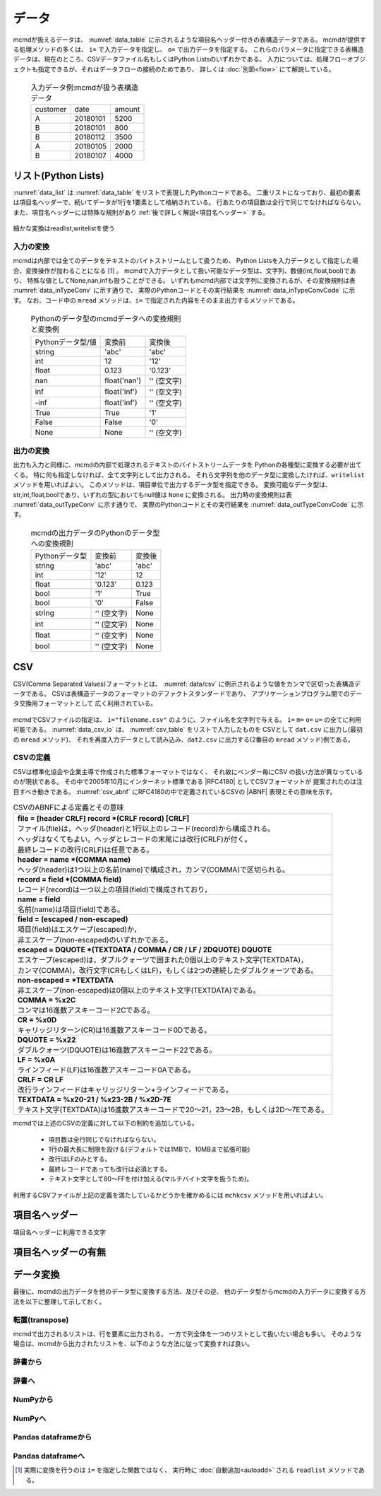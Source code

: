 
データ
=========================

mcmdが扱えるデータは、 :numref:`data_table` に示されるような項目名ヘッダー付きの表構造データである。
mcmdが提供する処理メソッドの多くは、 ``i=`` で入力データを指定し、 ``o=`` で出力データを指定する。
これらのパラメータに指定できる表構造データは、現在のところ、CSVデータファイル名もしくはPython Listsのいずれかである。
入力については、処理フローオブジェクトも指定できるが、それはデータフローの接続のためであり、
詳しくは :doc:`別節<flow>` にて解説している。

  .. csv-table:: 入力データ例:mcmdが扱う表構造データ
    :name: data_table

    customer,date,amount
    A,20180101,5200
    B,20180101,800
    B,20180112,3500
    A,20180105,2000
    B,20180107,4000

 
リスト(Python Lists)
---------------------
:numref:`data_list` は :numref:`data_table` をリストで表現したPythonコードである。
二重リストになっており、最初の要素は項目名ヘッダーで、続いてデータが1行を1要素として格納されている。
行あたりの項目数は全行で同じでなければならない。
また、項目名ヘッダーには特殊な規則があり :ref:`後で詳しく解説<項目名ヘッダー>` する。

  .. code-block:: python
    :linenos:
    :caption: リストによる表構造データの表現
    :name: data_list

    >>> dat=[
    ["customer","date","amount"],
    ["A","20180101",5200],
    ["B","20180101",800],
    ["B","20180112",3500],
    ["A","20180105",2000],
    ["B","20180107",4000]
    ]

細かな変換はreadlist,writelistを使う

入力の変換
'''''''''''''''
mcmdは内部では全てのデータをテキストのバイトストリームとして扱うため、
Python Listsを入力データとして指定した場合、変換操作が加わることになる [#f1]_ 。
mcmdで入力データとして扱い可能なデータ型は、文字列、数値(int,float,bool)であり、
特殊な値としてNone,nan,infも扱うことができる。
いずれもmcmd内部では文字列に変換されるが、その変換規則は表 :numref:`data_inTypeConv` に示す通りで、
実際のPythonコードとその実行結果を :numref:`data_inTypeConvCode` に示す。
なお、コード中の ``mread`` メソッドは、``i=`` で指定された内容をそのまま出力するメソッドである。

  .. csv-table:: Pythonのデータ型のmcmdデータへの変換規則と変換例
    :name: data_inTypeConv

    Pythonデータ型/値,変換前,変換後
    string,\'abc\'       ,\'abc\'
    int   ,12            ,\'12\'
    float ,0.123         ,\'0.123\'
    nan   ,float(\'nan\'),\'\' (空文字)
    inf   ,float(\'inf\'),\'\' (空文字)
    -inf  ,float(\'inf\'),\'\' (空文字)
    True  ,True          ,\'1\'
    False ,False         ,\'0\'
    None  ,None          ,\'\' (空文字)

  .. code-block:: python
    :linenos:
    :caption: Pythonデータ型の変換例
    :name: data_inTypeConvCode

    >>> import nysol.mcmd as nm
    >>> dat=[
    ["str","int","float","nan","inf","-inf","True","False","None"],
    ["A",10,0.123,float("nan"),float("inf"),float("-inf"),True,False,None]
    ]
    >>> nm.mread(i=dat).run()
    ['A', '10', '0.123', '', '', '', '1', '0', '']


出力の変換
'''''''''''''''
出力も入力と同様に、mcmdの内部で処理されるテキストのバイトストリームデータを
Pythonの各種型に変換する必要が出てくる。
特に何も指定しなければ、全て文字列として出力される。
それら文字列を他のデータ型に変換したければ、``writelist`` メソッドを用いればよい。
このメソッドは、項目単位で出力するデータ型を指定できる。
変換可能なデータ型は、str,int,float,boolであり、いずれの型においてもnull値は ``None`` に変換される。
出力時の変換規則は表 :numref:`data_outTypeConv` に示す通りで、
実際のPythonコードとその実行結果を :numref:`data_outTypeConvCode` に示す。

  .. csv-table:: mcmdの出力データのPythonのデータ型への変換規則
    :name: data_outTypeConv

    Pythonデータ型,変換前,変換後
    string,\'abc\'       ,\'abc\'
    int   ,\'12\'        ,12
    float ,\'0.123\'     ,0.123
    bool  ,\'1\'         ,True
    bool  ,\'0\'         ,False
    string,\'\' (空文字) ,None
    int   ,\'\' (空文字) ,None
    float ,\'\' (空文字) ,None
    bool  ,\'\' (空文字) ,None

  .. code-block:: python
    :linenos:
    :caption: mcmdの出力のPythonデータ型への変換例
    :name: data_outTypeConvCode

    >>> import nysol.mcmd as nm
    >>> dat=[
    ["str","int","float","zero","nonzero","null"],
    ["A",10,0.123,0,1,""]
    ]
    >>> nm.mread(i=dat).run() # writelistを用いなければ、全ての項目は文字列として出力される
    ['A', '10', '0.12', '0', '1', '']
    >>> nm.mread(i=dat).writelist(dtype="str:str,int:int,float:float,zero:bool,nonzero:bool,null:int").run()
    ['A', 10, 0.12, False, True, None]

CSV
-------------------
CSV(Comma Separated Values)フォーマットとは、 :numref:`data/csv` に例示されるような値をカンマで区切った表構造データである。
CSVは表構造データのフォーマットのデファクトスタンダードであり、
アプリケーションプログラム間でのデータ交換用フォーマットとして 広く利用されている。

  .. code-block:: python
    :caption: CSVデータ
    :name: data_csv

    itemID,itemName,class,price
    0899781,bread,food,128
    8879674,orange juice,drink,98
    3244565,cheese,food,350
    6711298,bowl,tableware,168

mcmdでCSVファイルの指定は、 ``i="filename.csv"`` のように、ファイル名を文字列で与える。
``i=`` ``m=`` ``o=`` ``u=`` の全てに利用可能である。
:numref:`data_csv_io` は、 :numref:`csv_table` をリストで入力したものを
CSVとして ``dat.csv`` に出力し(最初の ``mread`` メソッド)、
それを再度入力データとして読み込み、``dat2.csv`` に出力する(2番目の ``mread`` メソッド)例である。

  .. code-block:: python
    :caption: CSVファイルの入出力例
    :name: data_csv_io

    >>> import nysol.mcmd as nm
    >>> dat=[
    ["itemID","itemName","class","price"],
    ["0899781","bread","food",128],
    ["8879674","orange juice","drink",98],
    ["3244565","cheese","food",350],
    ["6711298","bowl","tableware",168]
    ]
    >>> nm.mread(i=dat,o="dat.csv").run()
    >>> nm.mread(i="dat.csv",o="dat2.csv").run()

  .. code-block:: sh
    :caption: 出力内容
    :name: data_csv_io_output

    $ cat dat.csv

  .. code-block:: sh
    :caption: :numref:`data_csv_io` の出力内容。 ``dat.csv`` と ``dat2.csv`` の内容は当然同じになる。
    :name: data_csv

    $ cat dat.csv
    itemID,itemName,class,price
    0899781,bread,food,128
    8879674,orange juice,drink,98
    3244565,cheese,food,350
    6711298,bowl,tableware,168
    $ cat dat2.csv
    itemID,itemName,class,price
    0899781,bread,food,128
    8879674,orange juice,drink,98
    3244565,cheese,food,350
    6711298,bowl,tableware,168

CSVの定義
'''''''''''''''''''
CSVは標準化協会や企業主導で作成された標準フォーマットではなく、
それ故にベンダー毎にCSV の扱い方法が異なっているのが現状である。
その中で2005年10月にインターネット標準である |RFC4180| としてCSVフォーマットが 提案されたのは注目すべき動きである。
:numref:`csv_abnf` にRFC4180の中で定義されているCSVの |ABNF| 表現とその意味を示す。

.. |ABNF| raw:: html

  <a href="https://ja.wikipedia.org/wiki/ABNF" target="_blank">ABNF</a>

.. |RFC4180| raw:: html

  <a href="https://www.rfc-editor.org/info/rfc4180" target="_blank">RFC4180</a>

.. list-table:: CSVのABNFによる定義とその意味
  :name: csv_abnf

  * - | **file = [header CRLF] record \*(CRLF record) [CRLF]**
      | ファイル(file)は，ヘッダ(header)と1行以上のレコード(record)から構成される。
      | ヘッダはなくてもよい。ヘッダとレコードの末尾には改行(CRLF)が付く。
      | 最終レコードの改行(CRLF)は任意である。
  * - | **header = name \*(COMMA name)**
      | ヘッダ(header)は1つ以上の名前(name)で構成され，カンマ(COMMA)で区切られる。
  * - | **record = field \*(COMMA field)**
      | レコード(record)は一つ以上の項目(field)で構成されており，
  * - | **name = field**
      | 名前(name)は項目(field)である。
  * - | **field = (escaped / non\-escaped)**
      | 項目(field)はエスケープ(escaped)か，
      | 非エスケープ(non-escaped)のいずれかである。
  * - | **escaped = DQUOTE \*(TEXTDATA / COMMA / CR / LF / 2DQUOTE) DQUOTE**
      | エスケープ(escaped)は，ダブルクォーツで囲まれた0個以上のテキスト文字(TEXTDATA)，
      | カンマ(COMMA)，改行文字(CRもしくはLF)，もしくは2つの連続したダブルクォーツである。
  * - | **non\-escaped = \*TEXTDATA**
      | 非エスケープ(non-escaped)は0個以上のテキスト文字(TEXTDATA)である。
  * - | **COMMA = %x2C**
      | コンマは16進数アスキーコード2Cである。
  * - | **CR = %x0D**
      | キャリッジリターン(CR)は16進数アスキーコード0Dである。
  * - | **DQUOTE = %x22**
      | ダブルクォーツ(DQUOTE)は16進数アスキーコード22である。
  * - | **LF = %x0A**
      | ラインフィード(LF)は16進数アスキーコード0Aである。
  * - | **CRLF = CR LF**
      | 改行ラインフィードはキャリッジリターン+ラインフィードである。
  * - | **TEXTDATA = %x20\-21 / %x23\-2B / %x2D\-7E**
      | テキスト文字(TEXTDATA)は16進数アスキーコードで20〜21，23〜2B，もしくは2D〜7Eである。

mcmdでは上述のCSVの定義に対して以下の制約を追加している。

 * 項目数は全行同じでなければならない。
 * 1行の最大長に制限を設ける(デフォルトでは1MBで、10MBまで拡張可能)
 * 改行はLFのみとする。
 * 最終レコードであっても改行は必須とする。
 * テキスト文字として80〜FFを付け加える(マルチバイト文字を扱うため)。 

利用するCSVファイルが上記の定義を満たしているかどうかを確かめるには
``mchkcsv`` メソッドを用いればよい。

.. _項目名ヘッダー:

項目名ヘッダー
-------------------------
項目名ヘッダーに利用できる文字

項目名ヘッダーの有無
-------------------------


データ変換
----------------
最後に、mcmdの出力データを他のデータ型に変換する方法、及びその逆、
他のデータ型からmcmdの入力データに変換する方法を以下に整理して示しておく。

転置(transpose)
'''''''''''''''''''
mcmdで出力されるリストは、行を要素に出力される。
一方で列全体を一つのリストとして扱いたい場合も多い。
そのような場合は、mcmdから出力されたリストを、以下のような方法に従って変換すれば良い。

  .. code-block:: python
    :caption: リストを転置する方法
    :name: data_transpose

    >>> import nysol.mcmd as nm
    >>> import numpy as np
    >>> dat=[
    ["customer","date","amount"],
    ["A","20180101",5200],
    ["B","20180101",800],
    ["B","20180112",3500],
    ["A","20180105",2000],
    ["B","20180107",4000]
    ]

    >>> # numpyを使った方法
    >>> t=np.array(dat).T.tolist()
    >>> print(t)
    [['customer', 'A', 'B', 'B', 'A', 'B'], ['date', '20180101', '20180101', '20180112', '20180105', '20180107'], ['amount', '5200', '800', '3500', '2000', '4000']]

    >>> # mapとzipを使った方法
    >>> t=list(map(list, zip(*dat)))
    >>> print(t)
    [['customer', 'A', 'B', 'B', 'A', 'B'], ['date', '20180101', '20180101', '20180112', '20180105', '20180107'], ['amount', 5200, 800, 3500, 2000, 4000]]

    >>> # ヘッダーを省いて転置する方法
    >>> del dat[0]
    >>> t=list(map(list, zip(*dat)))
    >>> print(t)
    [['A', 'B', 'B', 'A', 'B'], ['20180101', '20180101', '20180112', '20180105', '20180107'], [5200, 800, 3500, 2000, 4000]]



辞書から
'''''''''''''''''''

辞書へ
'''''''''''''''''''

NumPyから
'''''''''''''''''''

NumPyへ
'''''''''''''''''''

Pandas dataframeから
''''''''''''''''''''''

Pandas dataframeへ
''''''''''''''''''''''

.. [#f1] 実際に変換を行うのは ``i=`` を指定した関数ではなく、 実行時に :doc:`自動追加<autoadd>` される ``readlist`` メソッドである。

